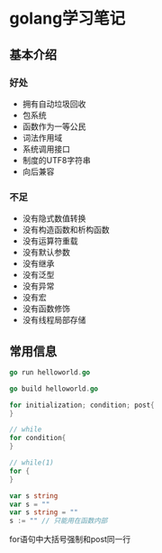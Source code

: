 * golang学习笔记
** 基本介绍

*** 好处
    + 拥有自动垃圾回收
    + 包系统
    + 函数作为一等公民
    + 词法作用域
    + 系统调用接口
    + 制度的UTF8字符串
    + 向后兼容
*** 不足
    + 没有隐式数值转换
    + 没有构造函数和析构函数
    + 没有运算符重载
    + 没有默认参数
    + 没有继承
    + 没有泛型
    + 没有异常
    + 没有宏
    + 没有函数修饰
    + 没有线程局部存储

** 常用信息
#+BEGIN_SRC go
go run helloworld.go

go build helloworld.go
#+END_SRC

#+BEGIN_SRC go
for initialization; condition; post{
}

// while
for condition{
}

// while(1)
for {
}

var s string
var s = ""
var s string = ""
s := "" // 只能用在函数内部
#+END_SRC
for语句中大括号强制和post同一行
